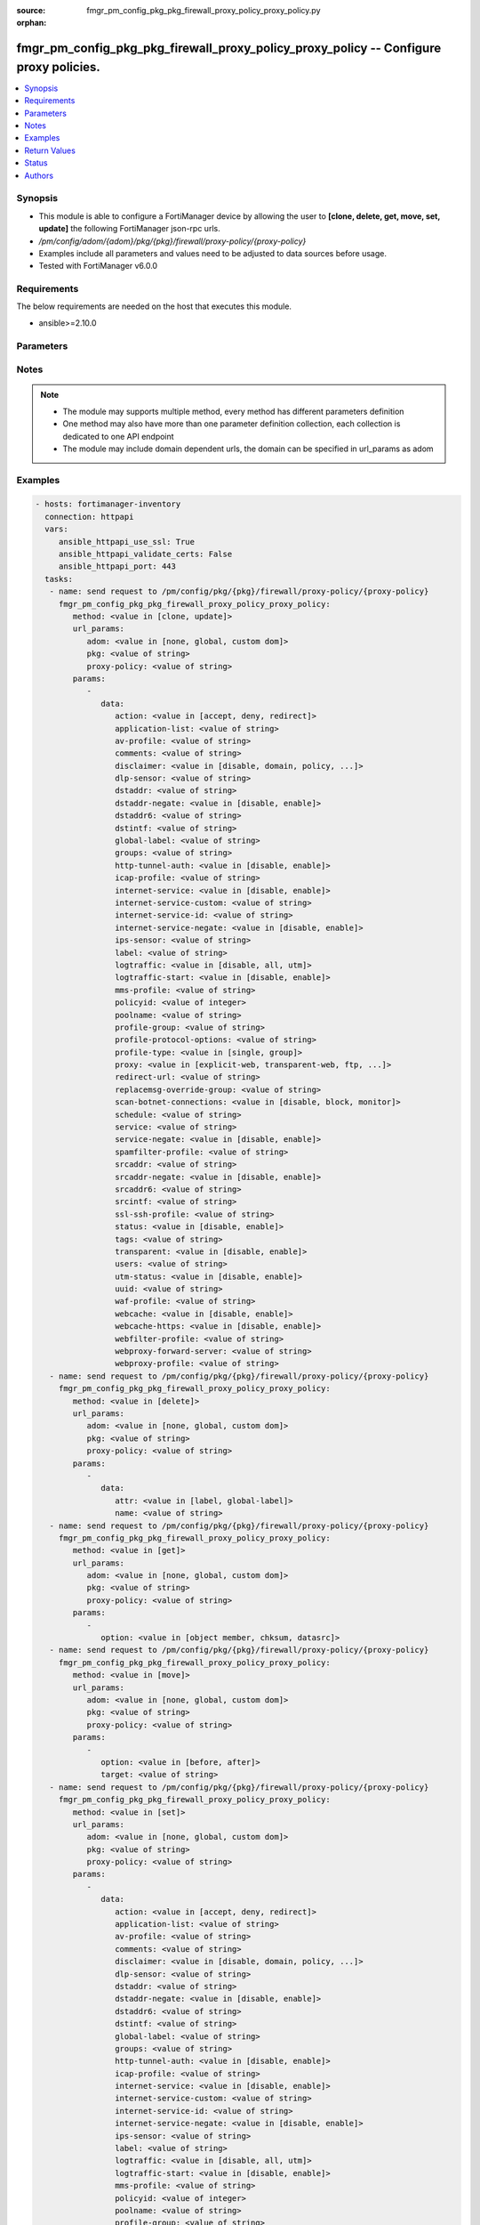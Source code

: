 :source: fmgr_pm_config_pkg_pkg_firewall_proxy_policy_proxy_policy.py

:orphan:

.. _fmgr_pm_config_pkg_pkg_firewall_proxy_policy_proxy_policy:

fmgr_pm_config_pkg_pkg_firewall_proxy_policy_proxy_policy -- Configure proxy policies.
++++++++++++++++++++++++++++++++++++++++++++++++++++++++++++++++++++++++++++++++++++++

.. versionadded:: 2.10

.. contents::
   :local:
   :depth: 1


Synopsis
--------

- This module is able to configure a FortiManager device by allowing the user to **[clone, delete, get, move, set, update]** the following FortiManager json-rpc urls.
- `/pm/config/adom/{adom}/pkg/{pkg}/firewall/proxy-policy/{proxy-policy}`
- Examples include all parameters and values need to be adjusted to data sources before usage.
- Tested with FortiManager v6.0.0


Requirements
------------
The below requirements are needed on the host that executes this module.

- ansible>=2.10.0



Parameters
----------

.. raw:: html

 <ul>
 <li><span class="li-head">url_params</span> - parameters in url path <span class="li-normal">type: dict</span> <span class="li-required">required: true</span></li>
 <ul class="ul-self">
 <li><span class="li-head">adom</span> - the domain prefix <span class="li-normal">type: str</span> <span class="li-normal"> choices: none, global, custom dom</span></li>
 <li><span class="li-head">pkg</span> - the object name <span class="li-normal">type: str</span> </li>
 <li><span class="li-head">proxy-policy</span> - the object name <span class="li-normal">type: str</span> </li>
 </ul>
 <li><span class="li-head">parameters for method: [clone, update]</span> - Configure proxy policies.</li>
 <ul class="ul-self">
 <li><span class="li-head">data</span> - No description for the parameter <span class="li-normal">type: dict</span> <ul class="ul-self">
 <li><span class="li-head">action</span> - Accept or deny traffic matching the policy parameters. <span class="li-normal">type: str</span>  <span class="li-normal">choices: [accept, deny, redirect]</span> </li>
 <li><span class="li-head">application-list</span> - Name of an existing Application list. <span class="li-normal">type: str</span> </li>
 <li><span class="li-head">av-profile</span> - Name of an existing Antivirus profile. <span class="li-normal">type: str</span> </li>
 <li><span class="li-head">comments</span> - Optional comments. <span class="li-normal">type: str</span> </li>
 <li><span class="li-head">disclaimer</span> - Web proxy disclaimer setting: by domain, policy, or user. <span class="li-normal">type: str</span>  <span class="li-normal">choices: [disable, domain, policy, user]</span> </li>
 <li><span class="li-head">dlp-sensor</span> - Name of an existing DLP sensor. <span class="li-normal">type: str</span> </li>
 <li><span class="li-head">dstaddr</span> - Destination address objects. <span class="li-normal">type: str</span> </li>
 <li><span class="li-head">dstaddr-negate</span> - When enabled, destination addresses match against any address EXCEPT the specified destination addresses. <span class="li-normal">type: str</span>  <span class="li-normal">choices: [disable, enable]</span> </li>
 <li><span class="li-head">dstaddr6</span> - IPv6 destination address objects. <span class="li-normal">type: str</span> </li>
 <li><span class="li-head">dstintf</span> - Destination interface names. <span class="li-normal">type: str</span> </li>
 <li><span class="li-head">global-label</span> - Global web-based manager visible label. <span class="li-normal">type: str</span> </li>
 <li><span class="li-head">groups</span> - Names of group objects. <span class="li-normal">type: str</span> </li>
 <li><span class="li-head">http-tunnel-auth</span> - Enable/disable HTTP tunnel authentication. <span class="li-normal">type: str</span>  <span class="li-normal">choices: [disable, enable]</span> </li>
 <li><span class="li-head">icap-profile</span> - Name of an existing ICAP profile. <span class="li-normal">type: str</span> </li>
 <li><span class="li-head">internet-service</span> - Enable/disable use of Internet Services for this policy. <span class="li-normal">type: str</span>  <span class="li-normal">choices: [disable, enable]</span> </li>
 <li><span class="li-head">internet-service-custom</span> - Custom Internet Service name. <span class="li-normal">type: str</span> </li>
 <li><span class="li-head">internet-service-id</span> - Internet Service ID. <span class="li-normal">type: str</span> </li>
 <li><span class="li-head">internet-service-negate</span> - When enabled, Internet Services match against any internet service EXCEPT the selected Internet Service. <span class="li-normal">type: str</span>  <span class="li-normal">choices: [disable, enable]</span> </li>
 <li><span class="li-head">ips-sensor</span> - Name of an existing IPS sensor. <span class="li-normal">type: str</span> </li>
 <li><span class="li-head">label</span> - VDOM-specific GUI visible label. <span class="li-normal">type: str</span> </li>
 <li><span class="li-head">logtraffic</span> - Enable/disable logging traffic through the policy. <span class="li-normal">type: str</span>  <span class="li-normal">choices: [disable, all, utm]</span> </li>
 <li><span class="li-head">logtraffic-start</span> - Enable/disable policy log traffic start. <span class="li-normal">type: str</span>  <span class="li-normal">choices: [disable, enable]</span> </li>
 <li><span class="li-head">mms-profile</span> - Name of an existing MMS profile. <span class="li-normal">type: str</span> </li>
 <li><span class="li-head">policyid</span> - Policy ID. <span class="li-normal">type: int</span> </li>
 <li><span class="li-head">poolname</span> - Name of IP pool object. <span class="li-normal">type: str</span> </li>
 <li><span class="li-head">profile-group</span> - Name of profile group. <span class="li-normal">type: str</span> </li>
 <li><span class="li-head">profile-protocol-options</span> - Name of an existing Protocol options profile. <span class="li-normal">type: str</span> </li>
 <li><span class="li-head">profile-type</span> - Determine whether the firewall policy allows security profile groups or single profiles only. <span class="li-normal">type: str</span>  <span class="li-normal">choices: [single, group]</span> </li>
 <li><span class="li-head">proxy</span> - Type of explicit proxy. <span class="li-normal">type: str</span>  <span class="li-normal">choices: [explicit-web, transparent-web, ftp, wanopt, ssh, ssh-tunnel]</span> </li>
 <li><span class="li-head">redirect-url</span> - Redirect URL for further explicit web proxy processing. <span class="li-normal">type: str</span> </li>
 <li><span class="li-head">replacemsg-override-group</span> - Authentication replacement message override group. <span class="li-normal">type: str</span> </li>
 <li><span class="li-head">scan-botnet-connections</span> - Enable/disable scanning of connections to Botnet servers. <span class="li-normal">type: str</span>  <span class="li-normal">choices: [disable, block, monitor]</span> </li>
 <li><span class="li-head">schedule</span> - Name of schedule object. <span class="li-normal">type: str</span> </li>
 <li><span class="li-head">service</span> - Name of service objects. <span class="li-normal">type: str</span> </li>
 <li><span class="li-head">service-negate</span> - When enabled, services match against any service EXCEPT the specified destination services. <span class="li-normal">type: str</span>  <span class="li-normal">choices: [disable, enable]</span> </li>
 <li><span class="li-head">spamfilter-profile</span> - Name of an existing Spam filter profile. <span class="li-normal">type: str</span> </li>
 <li><span class="li-head">srcaddr</span> - Source address objects (must be set when using Web proxy). <span class="li-normal">type: str</span> </li>
 <li><span class="li-head">srcaddr-negate</span> - When enabled, source addresses match against any address EXCEPT the specified source addresses. <span class="li-normal">type: str</span>  <span class="li-normal">choices: [disable, enable]</span> </li>
 <li><span class="li-head">srcaddr6</span> - IPv6 source address objects. <span class="li-normal">type: str</span> </li>
 <li><span class="li-head">srcintf</span> - Source interface names. <span class="li-normal">type: str</span> </li>
 <li><span class="li-head">ssl-ssh-profile</span> - Name of an existing SSL SSH profile. <span class="li-normal">type: str</span> </li>
 <li><span class="li-head">status</span> - Enable/disable the active status of the policy. <span class="li-normal">type: str</span>  <span class="li-normal">choices: [disable, enable]</span> </li>
 <li><span class="li-head">tags</span> - Names of object-tags applied to address. <span class="li-normal">type: str</span> </li>
 <li><span class="li-head">transparent</span> - Enable to use the IP address of the client to connect to the server. <span class="li-normal">type: str</span>  <span class="li-normal">choices: [disable, enable]</span> </li>
 <li><span class="li-head">users</span> - Names of user objects. <span class="li-normal">type: str</span> </li>
 <li><span class="li-head">utm-status</span> - Enable the use of UTM profiles/sensors/lists. <span class="li-normal">type: str</span>  <span class="li-normal">choices: [disable, enable]</span> </li>
 <li><span class="li-head">uuid</span> - Universally Unique Identifier (UUID; automatically assigned but can be manually reset). <span class="li-normal">type: str</span> </li>
 <li><span class="li-head">waf-profile</span> - Name of an existing Web application firewall profile. <span class="li-normal">type: str</span> </li>
 <li><span class="li-head">webcache</span> - Enable/disable web caching. <span class="li-normal">type: str</span>  <span class="li-normal">choices: [disable, enable]</span> </li>
 <li><span class="li-head">webcache-https</span> - Enable/disable web caching for HTTPS (Requires deep-inspection enabled in ssl-ssh-profile). <span class="li-normal">type: str</span>  <span class="li-normal">choices: [disable, enable]</span> </li>
 <li><span class="li-head">webfilter-profile</span> - Name of an existing Web filter profile. <span class="li-normal">type: str</span> </li>
 <li><span class="li-head">webproxy-forward-server</span> - Name of web proxy forward server. <span class="li-normal">type: str</span> </li>
 <li><span class="li-head">webproxy-profile</span> - Name of web proxy profile. <span class="li-normal">type: str</span> </li>
 </ul>
 </ul>
 <li><span class="li-head">parameters for method: [delete]</span> - Configure proxy policies.</li>
 <ul class="ul-self">
 <ul class="ul-self">
 <li><span class="li-head">parameter collection 0</span></li>
 <ul class="ul-self">
 </ul>
 </ul>
 <ul class="ul-self">
 <li><span class="li-head">parameter collection 1</span></li>
 <ul class="ul-self">
 <li><span class="li-head">data</span> - No description for the parameter <span class="li-normal">type: dict</span> <ul class="ul-self">
 <li><span class="li-head">attr</span> - No description for the parameter <span class="li-normal">type: str</span>  <span class="li-normal">choices: [label, global-label]</span> </li>
 <li><span class="li-head">name</span> - No description for the parameter <span class="li-normal">type: str</span> </li>
 </ul>
 </ul>
 </ul>
 </ul>
 <li><span class="li-head">parameters for method: [get]</span> - Configure proxy policies.</li>
 <ul class="ul-self">
 <li><span class="li-head">option</span> - Set fetch option for the request. <span class="li-normal">type: str</span>  <span class="li-normal">choices: [object member, chksum, datasrc]</span> </li>
 </ul>
 <li><span class="li-head">parameters for method: [move]</span> - Configure proxy policies.</li>
 <ul class="ul-self">
 <li><span class="li-head">option</span> - No description for the parameter <span class="li-normal">type: str</span>  <span class="li-normal">choices: [before, after]</span> </li>
 <li><span class="li-head">target</span> - Key to the target entry. <span class="li-normal">type: str</span> </li>
 </ul>
 <li><span class="li-head">parameters for method: [set]</span> - Configure proxy policies.</li>
 <ul class="ul-self">
 <ul class="ul-self">
 <li><span class="li-head">parameter collection 0</span></li>
 <ul class="ul-self">
 <li><span class="li-head">data</span> - No description for the parameter <span class="li-normal">type: dict</span> <ul class="ul-self">
 <li><span class="li-head">action</span> - Accept or deny traffic matching the policy parameters. <span class="li-normal">type: str</span>  <span class="li-normal">choices: [accept, deny, redirect]</span> </li>
 <li><span class="li-head">application-list</span> - Name of an existing Application list. <span class="li-normal">type: str</span> </li>
 <li><span class="li-head">av-profile</span> - Name of an existing Antivirus profile. <span class="li-normal">type: str</span> </li>
 <li><span class="li-head">comments</span> - Optional comments. <span class="li-normal">type: str</span> </li>
 <li><span class="li-head">disclaimer</span> - Web proxy disclaimer setting: by domain, policy, or user. <span class="li-normal">type: str</span>  <span class="li-normal">choices: [disable, domain, policy, user]</span> </li>
 <li><span class="li-head">dlp-sensor</span> - Name of an existing DLP sensor. <span class="li-normal">type: str</span> </li>
 <li><span class="li-head">dstaddr</span> - Destination address objects. <span class="li-normal">type: str</span> </li>
 <li><span class="li-head">dstaddr-negate</span> - When enabled, destination addresses match against any address EXCEPT the specified destination addresses. <span class="li-normal">type: str</span>  <span class="li-normal">choices: [disable, enable]</span> </li>
 <li><span class="li-head">dstaddr6</span> - IPv6 destination address objects. <span class="li-normal">type: str</span> </li>
 <li><span class="li-head">dstintf</span> - Destination interface names. <span class="li-normal">type: str</span> </li>
 <li><span class="li-head">global-label</span> - Global web-based manager visible label. <span class="li-normal">type: str</span> </li>
 <li><span class="li-head">groups</span> - Names of group objects. <span class="li-normal">type: str</span> </li>
 <li><span class="li-head">http-tunnel-auth</span> - Enable/disable HTTP tunnel authentication. <span class="li-normal">type: str</span>  <span class="li-normal">choices: [disable, enable]</span> </li>
 <li><span class="li-head">icap-profile</span> - Name of an existing ICAP profile. <span class="li-normal">type: str</span> </li>
 <li><span class="li-head">internet-service</span> - Enable/disable use of Internet Services for this policy. <span class="li-normal">type: str</span>  <span class="li-normal">choices: [disable, enable]</span> </li>
 <li><span class="li-head">internet-service-custom</span> - Custom Internet Service name. <span class="li-normal">type: str</span> </li>
 <li><span class="li-head">internet-service-id</span> - Internet Service ID. <span class="li-normal">type: str</span> </li>
 <li><span class="li-head">internet-service-negate</span> - When enabled, Internet Services match against any internet service EXCEPT the selected Internet Service. <span class="li-normal">type: str</span>  <span class="li-normal">choices: [disable, enable]</span> </li>
 <li><span class="li-head">ips-sensor</span> - Name of an existing IPS sensor. <span class="li-normal">type: str</span> </li>
 <li><span class="li-head">label</span> - VDOM-specific GUI visible label. <span class="li-normal">type: str</span> </li>
 <li><span class="li-head">logtraffic</span> - Enable/disable logging traffic through the policy. <span class="li-normal">type: str</span>  <span class="li-normal">choices: [disable, all, utm]</span> </li>
 <li><span class="li-head">logtraffic-start</span> - Enable/disable policy log traffic start. <span class="li-normal">type: str</span>  <span class="li-normal">choices: [disable, enable]</span> </li>
 <li><span class="li-head">mms-profile</span> - Name of an existing MMS profile. <span class="li-normal">type: str</span> </li>
 <li><span class="li-head">policyid</span> - Policy ID. <span class="li-normal">type: int</span> </li>
 <li><span class="li-head">poolname</span> - Name of IP pool object. <span class="li-normal">type: str</span> </li>
 <li><span class="li-head">profile-group</span> - Name of profile group. <span class="li-normal">type: str</span> </li>
 <li><span class="li-head">profile-protocol-options</span> - Name of an existing Protocol options profile. <span class="li-normal">type: str</span> </li>
 <li><span class="li-head">profile-type</span> - Determine whether the firewall policy allows security profile groups or single profiles only. <span class="li-normal">type: str</span>  <span class="li-normal">choices: [single, group]</span> </li>
 <li><span class="li-head">proxy</span> - Type of explicit proxy. <span class="li-normal">type: str</span>  <span class="li-normal">choices: [explicit-web, transparent-web, ftp, wanopt, ssh, ssh-tunnel]</span> </li>
 <li><span class="li-head">redirect-url</span> - Redirect URL for further explicit web proxy processing. <span class="li-normal">type: str</span> </li>
 <li><span class="li-head">replacemsg-override-group</span> - Authentication replacement message override group. <span class="li-normal">type: str</span> </li>
 <li><span class="li-head">scan-botnet-connections</span> - Enable/disable scanning of connections to Botnet servers. <span class="li-normal">type: str</span>  <span class="li-normal">choices: [disable, block, monitor]</span> </li>
 <li><span class="li-head">schedule</span> - Name of schedule object. <span class="li-normal">type: str</span> </li>
 <li><span class="li-head">service</span> - Name of service objects. <span class="li-normal">type: str</span> </li>
 <li><span class="li-head">service-negate</span> - When enabled, services match against any service EXCEPT the specified destination services. <span class="li-normal">type: str</span>  <span class="li-normal">choices: [disable, enable]</span> </li>
 <li><span class="li-head">spamfilter-profile</span> - Name of an existing Spam filter profile. <span class="li-normal">type: str</span> </li>
 <li><span class="li-head">srcaddr</span> - Source address objects (must be set when using Web proxy). <span class="li-normal">type: str</span> </li>
 <li><span class="li-head">srcaddr-negate</span> - When enabled, source addresses match against any address EXCEPT the specified source addresses. <span class="li-normal">type: str</span>  <span class="li-normal">choices: [disable, enable]</span> </li>
 <li><span class="li-head">srcaddr6</span> - IPv6 source address objects. <span class="li-normal">type: str</span> </li>
 <li><span class="li-head">srcintf</span> - Source interface names. <span class="li-normal">type: str</span> </li>
 <li><span class="li-head">ssl-ssh-profile</span> - Name of an existing SSL SSH profile. <span class="li-normal">type: str</span> </li>
 <li><span class="li-head">status</span> - Enable/disable the active status of the policy. <span class="li-normal">type: str</span>  <span class="li-normal">choices: [disable, enable]</span> </li>
 <li><span class="li-head">tags</span> - Names of object-tags applied to address. <span class="li-normal">type: str</span> </li>
 <li><span class="li-head">transparent</span> - Enable to use the IP address of the client to connect to the server. <span class="li-normal">type: str</span>  <span class="li-normal">choices: [disable, enable]</span> </li>
 <li><span class="li-head">users</span> - Names of user objects. <span class="li-normal">type: str</span> </li>
 <li><span class="li-head">utm-status</span> - Enable the use of UTM profiles/sensors/lists. <span class="li-normal">type: str</span>  <span class="li-normal">choices: [disable, enable]</span> </li>
 <li><span class="li-head">uuid</span> - Universally Unique Identifier (UUID; automatically assigned but can be manually reset). <span class="li-normal">type: str</span> </li>
 <li><span class="li-head">waf-profile</span> - Name of an existing Web application firewall profile. <span class="li-normal">type: str</span> </li>
 <li><span class="li-head">webcache</span> - Enable/disable web caching. <span class="li-normal">type: str</span>  <span class="li-normal">choices: [disable, enable]</span> </li>
 <li><span class="li-head">webcache-https</span> - Enable/disable web caching for HTTPS (Requires deep-inspection enabled in ssl-ssh-profile). <span class="li-normal">type: str</span>  <span class="li-normal">choices: [disable, enable]</span> </li>
 <li><span class="li-head">webfilter-profile</span> - Name of an existing Web filter profile. <span class="li-normal">type: str</span> </li>
 <li><span class="li-head">webproxy-forward-server</span> - Name of web proxy forward server. <span class="li-normal">type: str</span> </li>
 <li><span class="li-head">webproxy-profile</span> - Name of web proxy profile. <span class="li-normal">type: str</span> </li>
 </ul>
 </ul>
 </ul>
 <ul class="ul-self">
 <li><span class="li-head">parameter collection 1</span></li>
 <ul class="ul-self">
 <li><span class="li-head">data</span> - No description for the parameter <span class="li-normal">type: dict</span> <ul class="ul-self">
 <li><span class="li-head">attr</span> - No description for the parameter <span class="li-normal">type: str</span>  <span class="li-normal">choices: [label, global-label]</span> </li>
 <li><span class="li-head">name</span> - No description for the parameter <span class="li-normal">type: str</span> </li>
 </ul>
 </ul>
 </ul>
 </ul>
 </ul>






Notes
-----
.. note::

   - The module may supports multiple method, every method has different parameters definition

   - One method may also have more than one parameter definition collection, each collection is dedicated to one API endpoint

   - The module may include domain dependent urls, the domain can be specified in url_params as adom

Examples
--------

.. code-block:: yaml+jinja

 - hosts: fortimanager-inventory
   connection: httpapi
   vars:
      ansible_httpapi_use_ssl: True
      ansible_httpapi_validate_certs: False
      ansible_httpapi_port: 443
   tasks:
    - name: send request to /pm/config/pkg/{pkg}/firewall/proxy-policy/{proxy-policy}
      fmgr_pm_config_pkg_pkg_firewall_proxy_policy_proxy_policy:
         method: <value in [clone, update]>
         url_params:
            adom: <value in [none, global, custom dom]>
            pkg: <value of string>
            proxy-policy: <value of string>
         params:
            - 
               data: 
                  action: <value in [accept, deny, redirect]>
                  application-list: <value of string>
                  av-profile: <value of string>
                  comments: <value of string>
                  disclaimer: <value in [disable, domain, policy, ...]>
                  dlp-sensor: <value of string>
                  dstaddr: <value of string>
                  dstaddr-negate: <value in [disable, enable]>
                  dstaddr6: <value of string>
                  dstintf: <value of string>
                  global-label: <value of string>
                  groups: <value of string>
                  http-tunnel-auth: <value in [disable, enable]>
                  icap-profile: <value of string>
                  internet-service: <value in [disable, enable]>
                  internet-service-custom: <value of string>
                  internet-service-id: <value of string>
                  internet-service-negate: <value in [disable, enable]>
                  ips-sensor: <value of string>
                  label: <value of string>
                  logtraffic: <value in [disable, all, utm]>
                  logtraffic-start: <value in [disable, enable]>
                  mms-profile: <value of string>
                  policyid: <value of integer>
                  poolname: <value of string>
                  profile-group: <value of string>
                  profile-protocol-options: <value of string>
                  profile-type: <value in [single, group]>
                  proxy: <value in [explicit-web, transparent-web, ftp, ...]>
                  redirect-url: <value of string>
                  replacemsg-override-group: <value of string>
                  scan-botnet-connections: <value in [disable, block, monitor]>
                  schedule: <value of string>
                  service: <value of string>
                  service-negate: <value in [disable, enable]>
                  spamfilter-profile: <value of string>
                  srcaddr: <value of string>
                  srcaddr-negate: <value in [disable, enable]>
                  srcaddr6: <value of string>
                  srcintf: <value of string>
                  ssl-ssh-profile: <value of string>
                  status: <value in [disable, enable]>
                  tags: <value of string>
                  transparent: <value in [disable, enable]>
                  users: <value of string>
                  utm-status: <value in [disable, enable]>
                  uuid: <value of string>
                  waf-profile: <value of string>
                  webcache: <value in [disable, enable]>
                  webcache-https: <value in [disable, enable]>
                  webfilter-profile: <value of string>
                  webproxy-forward-server: <value of string>
                  webproxy-profile: <value of string>
    - name: send request to /pm/config/pkg/{pkg}/firewall/proxy-policy/{proxy-policy}
      fmgr_pm_config_pkg_pkg_firewall_proxy_policy_proxy_policy:
         method: <value in [delete]>
         url_params:
            adom: <value in [none, global, custom dom]>
            pkg: <value of string>
            proxy-policy: <value of string>
         params:
            - 
               data: 
                  attr: <value in [label, global-label]>
                  name: <value of string>
    - name: send request to /pm/config/pkg/{pkg}/firewall/proxy-policy/{proxy-policy}
      fmgr_pm_config_pkg_pkg_firewall_proxy_policy_proxy_policy:
         method: <value in [get]>
         url_params:
            adom: <value in [none, global, custom dom]>
            pkg: <value of string>
            proxy-policy: <value of string>
         params:
            - 
               option: <value in [object member, chksum, datasrc]>
    - name: send request to /pm/config/pkg/{pkg}/firewall/proxy-policy/{proxy-policy}
      fmgr_pm_config_pkg_pkg_firewall_proxy_policy_proxy_policy:
         method: <value in [move]>
         url_params:
            adom: <value in [none, global, custom dom]>
            pkg: <value of string>
            proxy-policy: <value of string>
         params:
            - 
               option: <value in [before, after]>
               target: <value of string>
    - name: send request to /pm/config/pkg/{pkg}/firewall/proxy-policy/{proxy-policy}
      fmgr_pm_config_pkg_pkg_firewall_proxy_policy_proxy_policy:
         method: <value in [set]>
         url_params:
            adom: <value in [none, global, custom dom]>
            pkg: <value of string>
            proxy-policy: <value of string>
         params:
            - 
               data: 
                  action: <value in [accept, deny, redirect]>
                  application-list: <value of string>
                  av-profile: <value of string>
                  comments: <value of string>
                  disclaimer: <value in [disable, domain, policy, ...]>
                  dlp-sensor: <value of string>
                  dstaddr: <value of string>
                  dstaddr-negate: <value in [disable, enable]>
                  dstaddr6: <value of string>
                  dstintf: <value of string>
                  global-label: <value of string>
                  groups: <value of string>
                  http-tunnel-auth: <value in [disable, enable]>
                  icap-profile: <value of string>
                  internet-service: <value in [disable, enable]>
                  internet-service-custom: <value of string>
                  internet-service-id: <value of string>
                  internet-service-negate: <value in [disable, enable]>
                  ips-sensor: <value of string>
                  label: <value of string>
                  logtraffic: <value in [disable, all, utm]>
                  logtraffic-start: <value in [disable, enable]>
                  mms-profile: <value of string>
                  policyid: <value of integer>
                  poolname: <value of string>
                  profile-group: <value of string>
                  profile-protocol-options: <value of string>
                  profile-type: <value in [single, group]>
                  proxy: <value in [explicit-web, transparent-web, ftp, ...]>
                  redirect-url: <value of string>
                  replacemsg-override-group: <value of string>
                  scan-botnet-connections: <value in [disable, block, monitor]>
                  schedule: <value of string>
                  service: <value of string>
                  service-negate: <value in [disable, enable]>
                  spamfilter-profile: <value of string>
                  srcaddr: <value of string>
                  srcaddr-negate: <value in [disable, enable]>
                  srcaddr6: <value of string>
                  srcintf: <value of string>
                  ssl-ssh-profile: <value of string>
                  status: <value in [disable, enable]>
                  tags: <value of string>
                  transparent: <value in [disable, enable]>
                  users: <value of string>
                  utm-status: <value in [disable, enable]>
                  uuid: <value of string>
                  waf-profile: <value of string>
                  webcache: <value in [disable, enable]>
                  webcache-https: <value in [disable, enable]>
                  webfilter-profile: <value of string>
                  webproxy-forward-server: <value of string>
                  webproxy-profile: <value of string>
    - name: send request to /pm/config/pkg/{pkg}/firewall/proxy-policy/{proxy-policy}
      fmgr_pm_config_pkg_pkg_firewall_proxy_policy_proxy_policy:
         method: <value in [set]>
         url_params:
            adom: <value in [none, global, custom dom]>
            pkg: <value of string>
            proxy-policy: <value of string>
         params:
            - 
               data: 
                  attr: <value in [label, global-label]>
                  name: <value of string>



Return Values
-------------


Common return values are documented: https://docs.ansible.com/ansible/latest/reference_appendices/common_return_values.html#common-return-values, the following are the fields unique to this module:


.. raw:: html

 <ul>
 <li><span class="li-return"> return values for method: [clone, move, update]</span> </li>
 <ul class="ul-self">
 <li><span class="li-return">data</span>
 - No description for the parameter <span class="li-normal">type: dict</span> <ul class="ul-self">
 <li> <span class="li-return"> policyid </span> - Policy ID. <span class="li-normal">type: int</span>  </li>
 </ul>
 <li><span class="li-return">status</span>
 - No description for the parameter <span class="li-normal">type: dict</span> <ul class="ul-self">
 <li> <span class="li-return"> code </span> - No description for the parameter <span class="li-normal">type: int</span>  </li>
 <li> <span class="li-return"> message </span> - No description for the parameter <span class="li-normal">type: str</span>  </li>
 </ul>
 <li><span class="li-return">url</span>
 - No description for the parameter <span class="li-normal">type: str</span>  <span class="li-normal">example: /pm/config/adom/{adom}/pkg/{pkg}/firewall/proxy-policy/{proxy-policy}</span>  </li>
 </ul>
 <li><span class="li-return"> return values for method: [delete]</span> </li>
 <ul class="ul-self">
 <ul class="ul-self">
 <li><span class="li-return">return values collection 0</span></li>
 <ul class="ul-self">
 <li><span class="li-return">status</span>
 - No description for the parameter <span class="li-normal">type: dict</span> <ul class="ul-self">
 <li> <span class="li-return"> code </span> - No description for the parameter <span class="li-normal">type: int</span>  </li>
 <li> <span class="li-return"> message </span> - No description for the parameter <span class="li-normal">type: str</span>  </li>
 </ul>
 <li><span class="li-return">url</span>
 - No description for the parameter <span class="li-normal">type: str</span>  <span class="li-normal">example: /pm/config/adom/{adom}/pkg/{pkg}/firewall/proxy-policy/{proxy-policy}</span>  </li>
 </ul>
 </ul>
 <ul class="ul-self">
 <li><span class="li-return">return values collection 1</span></li>
 <ul class="ul-self">
 <li><span class="li-return">status</span>
 - No description for the parameter <span class="li-normal">type: dict</span> <ul class="ul-self">
 <li> <span class="li-return"> code </span> - No description for the parameter <span class="li-normal">type: int</span>  </li>
 <li> <span class="li-return"> message </span> - No description for the parameter <span class="li-normal">type: str</span>  </li>
 </ul>
 <li><span class="li-return">url</span>
 - No description for the parameter <span class="li-normal">type: str</span>  <span class="li-normal">example: /pm/config/adom/{adom}/pkg/{pkg}/firewall/proxy-policy/{proxy-policy}</span>  </li>
 </ul>
 </ul>
 </ul>
 <li><span class="li-return"> return values for method: [get]</span> </li>
 <ul class="ul-self">
 <li><span class="li-return">data</span>
 - No description for the parameter <span class="li-normal">type: dict</span> <ul class="ul-self">
 <li> <span class="li-return"> action </span> - Accept or deny traffic matching the policy parameters. <span class="li-normal">type: str</span>  </li>
 <li> <span class="li-return"> application-list </span> - Name of an existing Application list. <span class="li-normal">type: str</span>  </li>
 <li> <span class="li-return"> av-profile </span> - Name of an existing Antivirus profile. <span class="li-normal">type: str</span>  </li>
 <li> <span class="li-return"> comments </span> - Optional comments. <span class="li-normal">type: str</span>  </li>
 <li> <span class="li-return"> disclaimer </span> - Web proxy disclaimer setting: by domain, policy, or user. <span class="li-normal">type: str</span>  </li>
 <li> <span class="li-return"> dlp-sensor </span> - Name of an existing DLP sensor. <span class="li-normal">type: str</span>  </li>
 <li> <span class="li-return"> dstaddr </span> - Destination address objects. <span class="li-normal">type: str</span>  </li>
 <li> <span class="li-return"> dstaddr-negate </span> - When enabled, destination addresses match against any address EXCEPT the specified destination addresses. <span class="li-normal">type: str</span>  </li>
 <li> <span class="li-return"> dstaddr6 </span> - IPv6 destination address objects. <span class="li-normal">type: str</span>  </li>
 <li> <span class="li-return"> dstintf </span> - Destination interface names. <span class="li-normal">type: str</span>  </li>
 <li> <span class="li-return"> global-label </span> - Global web-based manager visible label. <span class="li-normal">type: str</span>  </li>
 <li> <span class="li-return"> groups </span> - Names of group objects. <span class="li-normal">type: str</span>  </li>
 <li> <span class="li-return"> http-tunnel-auth </span> - Enable/disable HTTP tunnel authentication. <span class="li-normal">type: str</span>  </li>
 <li> <span class="li-return"> icap-profile </span> - Name of an existing ICAP profile. <span class="li-normal">type: str</span>  </li>
 <li> <span class="li-return"> internet-service </span> - Enable/disable use of Internet Services for this policy. <span class="li-normal">type: str</span>  </li>
 <li> <span class="li-return"> internet-service-custom </span> - Custom Internet Service name. <span class="li-normal">type: str</span>  </li>
 <li> <span class="li-return"> internet-service-id </span> - Internet Service ID. <span class="li-normal">type: str</span>  </li>
 <li> <span class="li-return"> internet-service-negate </span> - When enabled, Internet Services match against any internet service EXCEPT the selected Internet Service. <span class="li-normal">type: str</span>  </li>
 <li> <span class="li-return"> ips-sensor </span> - Name of an existing IPS sensor. <span class="li-normal">type: str</span>  </li>
 <li> <span class="li-return"> label </span> - VDOM-specific GUI visible label. <span class="li-normal">type: str</span>  </li>
 <li> <span class="li-return"> logtraffic </span> - Enable/disable logging traffic through the policy. <span class="li-normal">type: str</span>  </li>
 <li> <span class="li-return"> logtraffic-start </span> - Enable/disable policy log traffic start. <span class="li-normal">type: str</span>  </li>
 <li> <span class="li-return"> mms-profile </span> - Name of an existing MMS profile. <span class="li-normal">type: str</span>  </li>
 <li> <span class="li-return"> policyid </span> - Policy ID. <span class="li-normal">type: int</span>  </li>
 <li> <span class="li-return"> poolname </span> - Name of IP pool object. <span class="li-normal">type: str</span>  </li>
 <li> <span class="li-return"> profile-group </span> - Name of profile group. <span class="li-normal">type: str</span>  </li>
 <li> <span class="li-return"> profile-protocol-options </span> - Name of an existing Protocol options profile. <span class="li-normal">type: str</span>  </li>
 <li> <span class="li-return"> profile-type </span> - Determine whether the firewall policy allows security profile groups or single profiles only. <span class="li-normal">type: str</span>  </li>
 <li> <span class="li-return"> proxy </span> - Type of explicit proxy. <span class="li-normal">type: str</span>  </li>
 <li> <span class="li-return"> redirect-url </span> - Redirect URL for further explicit web proxy processing. <span class="li-normal">type: str</span>  </li>
 <li> <span class="li-return"> replacemsg-override-group </span> - Authentication replacement message override group. <span class="li-normal">type: str</span>  </li>
 <li> <span class="li-return"> scan-botnet-connections </span> - Enable/disable scanning of connections to Botnet servers. <span class="li-normal">type: str</span>  </li>
 <li> <span class="li-return"> schedule </span> - Name of schedule object. <span class="li-normal">type: str</span>  </li>
 <li> <span class="li-return"> service </span> - Name of service objects. <span class="li-normal">type: str</span>  </li>
 <li> <span class="li-return"> service-negate </span> - When enabled, services match against any service EXCEPT the specified destination services. <span class="li-normal">type: str</span>  </li>
 <li> <span class="li-return"> spamfilter-profile </span> - Name of an existing Spam filter profile. <span class="li-normal">type: str</span>  </li>
 <li> <span class="li-return"> srcaddr </span> - Source address objects (must be set when using Web proxy). <span class="li-normal">type: str</span>  </li>
 <li> <span class="li-return"> srcaddr-negate </span> - When enabled, source addresses match against any address EXCEPT the specified source addresses. <span class="li-normal">type: str</span>  </li>
 <li> <span class="li-return"> srcaddr6 </span> - IPv6 source address objects. <span class="li-normal">type: str</span>  </li>
 <li> <span class="li-return"> srcintf </span> - Source interface names. <span class="li-normal">type: str</span>  </li>
 <li> <span class="li-return"> ssl-ssh-profile </span> - Name of an existing SSL SSH profile. <span class="li-normal">type: str</span>  </li>
 <li> <span class="li-return"> status </span> - Enable/disable the active status of the policy. <span class="li-normal">type: str</span>  </li>
 <li> <span class="li-return"> tags </span> - Names of object-tags applied to address. <span class="li-normal">type: str</span>  </li>
 <li> <span class="li-return"> transparent </span> - Enable to use the IP address of the client to connect to the server. <span class="li-normal">type: str</span>  </li>
 <li> <span class="li-return"> users </span> - Names of user objects. <span class="li-normal">type: str</span>  </li>
 <li> <span class="li-return"> utm-status </span> - Enable the use of UTM profiles/sensors/lists. <span class="li-normal">type: str</span>  </li>
 <li> <span class="li-return"> uuid </span> - Universally Unique Identifier (UUID; automatically assigned but can be manually reset). <span class="li-normal">type: str</span>  </li>
 <li> <span class="li-return"> waf-profile </span> - Name of an existing Web application firewall profile. <span class="li-normal">type: str</span>  </li>
 <li> <span class="li-return"> webcache </span> - Enable/disable web caching. <span class="li-normal">type: str</span>  </li>
 <li> <span class="li-return"> webcache-https </span> - Enable/disable web caching for HTTPS (Requires deep-inspection enabled in ssl-ssh-profile). <span class="li-normal">type: str</span>  </li>
 <li> <span class="li-return"> webfilter-profile </span> - Name of an existing Web filter profile. <span class="li-normal">type: str</span>  </li>
 <li> <span class="li-return"> webproxy-forward-server </span> - Name of web proxy forward server. <span class="li-normal">type: str</span>  </li>
 <li> <span class="li-return"> webproxy-profile </span> - Name of web proxy profile. <span class="li-normal">type: str</span>  </li>
 </ul>
 <li><span class="li-return">status</span>
 - No description for the parameter <span class="li-normal">type: dict</span> <ul class="ul-self">
 <li> <span class="li-return"> code </span> - No description for the parameter <span class="li-normal">type: int</span>  </li>
 <li> <span class="li-return"> message </span> - No description for the parameter <span class="li-normal">type: str</span>  </li>
 </ul>
 <li><span class="li-return">url</span>
 - No description for the parameter <span class="li-normal">type: str</span>  <span class="li-normal">example: /pm/config/adom/{adom}/pkg/{pkg}/firewall/proxy-policy/{proxy-policy}</span>  </li>
 </ul>
 <li><span class="li-return"> return values for method: [set]</span> </li>
 <ul class="ul-self">
 <ul class="ul-self">
 <li><span class="li-return">return values collection 0</span></li>
 <ul class="ul-self">
 <li><span class="li-return">data</span>
 - No description for the parameter <span class="li-normal">type: dict</span> <ul class="ul-self">
 <li> <span class="li-return"> policyid </span> - Policy ID. <span class="li-normal">type: int</span>  </li>
 </ul>
 <li><span class="li-return">status</span>
 - No description for the parameter <span class="li-normal">type: dict</span> <ul class="ul-self">
 <li> <span class="li-return"> code </span> - No description for the parameter <span class="li-normal">type: int</span>  </li>
 <li> <span class="li-return"> message </span> - No description for the parameter <span class="li-normal">type: str</span>  </li>
 </ul>
 <li><span class="li-return">url</span>
 - No description for the parameter <span class="li-normal">type: str</span>  <span class="li-normal">example: /pm/config/adom/{adom}/pkg/{pkg}/firewall/proxy-policy/{proxy-policy}</span>  </li>
 </ul>
 </ul>
 <ul class="ul-self">
 <li><span class="li-return">return values collection 1</span></li>
 <ul class="ul-self">
 <li><span class="li-return">status</span>
 - No description for the parameter <span class="li-normal">type: dict</span> <ul class="ul-self">
 <li> <span class="li-return"> code </span> - No description for the parameter <span class="li-normal">type: int</span>  </li>
 <li> <span class="li-return"> message </span> - No description for the parameter <span class="li-normal">type: str</span>  </li>
 </ul>
 <li><span class="li-return">url</span>
 - No description for the parameter <span class="li-normal">type: str</span>  <span class="li-normal">example: /pm/config/adom/{adom}/pkg/{pkg}/firewall/proxy-policy/{proxy-policy}</span>  </li>
 </ul>
 </ul>
 </ul>
 </ul>





Status
------

- This module is not guaranteed to have a backwards compatible interface.


Authors
-------

- Frank Shen (@fshen01)
- Link Zheng (@zhengl)


.. hint::

    If you notice any issues in this documentation, you can create a pull request to improve it.



